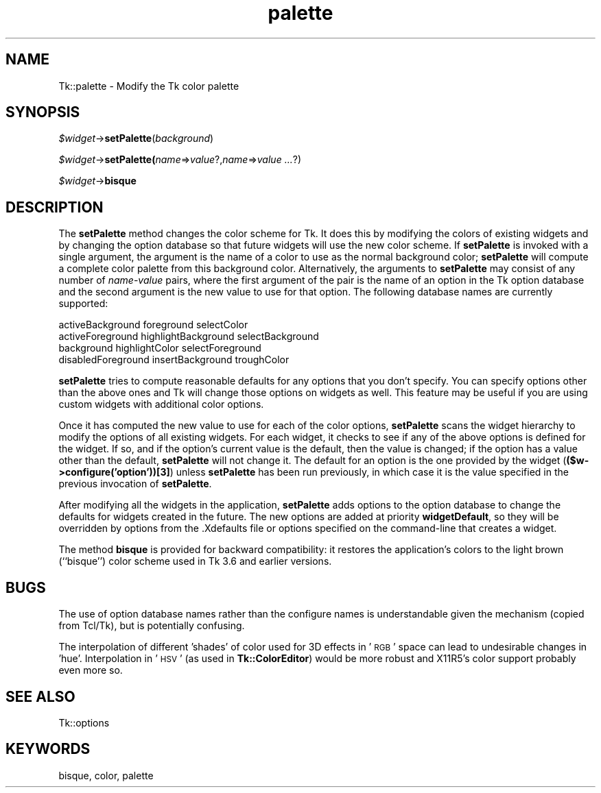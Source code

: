 .\" Automatically generated by Pod::Man 4.09 (Pod::Simple 3.35)
.\"
.\" Standard preamble:
.\" ========================================================================
.de Sp \" Vertical space (when we can't use .PP)
.if t .sp .5v
.if n .sp
..
.de Vb \" Begin verbatim text
.ft CW
.nf
.ne \\$1
..
.de Ve \" End verbatim text
.ft R
.fi
..
.\" Set up some character translations and predefined strings.  \*(-- will
.\" give an unbreakable dash, \*(PI will give pi, \*(L" will give a left
.\" double quote, and \*(R" will give a right double quote.  \*(C+ will
.\" give a nicer C++.  Capital omega is used to do unbreakable dashes and
.\" therefore won't be available.  \*(C` and \*(C' expand to `' in nroff,
.\" nothing in troff, for use with C<>.
.tr \(*W-
.ds C+ C\v'-.1v'\h'-1p'\s-2+\h'-1p'+\s0\v'.1v'\h'-1p'
.ie n \{\
.    ds -- \(*W-
.    ds PI pi
.    if (\n(.H=4u)&(1m=24u) .ds -- \(*W\h'-12u'\(*W\h'-12u'-\" diablo 10 pitch
.    if (\n(.H=4u)&(1m=20u) .ds -- \(*W\h'-12u'\(*W\h'-8u'-\"  diablo 12 pitch
.    ds L" ""
.    ds R" ""
.    ds C` ""
.    ds C' ""
'br\}
.el\{\
.    ds -- \|\(em\|
.    ds PI \(*p
.    ds L" ``
.    ds R" ''
.    ds C`
.    ds C'
'br\}
.\"
.\" Escape single quotes in literal strings from groff's Unicode transform.
.ie \n(.g .ds Aq \(aq
.el       .ds Aq '
.\"
.\" If the F register is >0, we'll generate index entries on stderr for
.\" titles (.TH), headers (.SH), subsections (.SS), items (.Ip), and index
.\" entries marked with X<> in POD.  Of course, you'll have to process the
.\" output yourself in some meaningful fashion.
.\"
.\" Avoid warning from groff about undefined register 'F'.
.de IX
..
.if !\nF .nr F 0
.if \nF>0 \{\
.    de IX
.    tm Index:\\$1\t\\n%\t"\\$2"
..
.    if !\nF==2 \{\
.        nr % 0
.        nr F 2
.    \}
.\}
.\" ========================================================================
.\"
.IX Title "palette 3pm"
.TH palette 3pm "2013-11-15" "perl v5.26.1" "User Contributed Perl Documentation"
.\" For nroff, turn off justification.  Always turn off hyphenation; it makes
.\" way too many mistakes in technical documents.
.if n .ad l
.nh
.SH "NAME"
Tk::palette \- Modify the Tk color palette
.SH "SYNOPSIS"
.IX Header "SYNOPSIS"
\&\fI\f(CI$widget\fI\fR\->\fBsetPalette\fR(\fIbackground\fR)
.PP
\&\fI\f(CI$widget\fI\fR\->\fBsetPalette(\fR\fIname\fR=>\fIvalue\fR?,\fIname\fR=>\fIvalue ...\fR?)
.PP
\&\fI\f(CI$widget\fI\fR\->\fBbisque\fR
.SH "DESCRIPTION"
.IX Header "DESCRIPTION"
The \fBsetPalette\fR method changes the color scheme for Tk.
It does this by modifying the colors of existing widgets and by changing
the option database so that future widgets will use the new color scheme.
If \fBsetPalette\fR is invoked with a single argument, the
argument is the name of a color to use as the normal background
color;  \fBsetPalette\fR will compute a complete color palette
from this background color.
Alternatively, the arguments to \fBsetPalette\fR may consist of any number
of \fIname\fR\-\fIvalue\fR pairs, where the first argument of the pair
is the name of an option in the Tk option database and the second
argument is the new value to use for that option.  The following
database names are currently supported:
.PP
.Vb 4
\& activeBackground       foreground      selectColor
\& activeForeground       highlightBackground     selectBackground
\& background     highlightColor  selectForeground
\& disabledForeground     insertBackground        troughColor
.Ve
.PP
\&\fBsetPalette\fR tries to compute reasonable defaults for any
options that you don't specify.  You can specify options other
than the above ones and Tk will change those options on widgets as
well.  This feature may be useful if you are using custom widgets with
additional color options.
.PP
Once it has computed the new value to use for each of the color options,
\&\fBsetPalette\fR scans the widget hierarchy to modify the options
of all existing widgets.  For each widget, it checks to see if any
of the above options is defined for the widget.  If so, and if the
option's current value is the default, then the value is changed;  if
the option has a value other than the default, \fBsetPalette\fR
will not change it.  The default for an option is the one provided by
the widget (\fB($w\->configure('option'))[3]\fR) unless
\&\fBsetPalette\fR has been run previously, in which case it is the
value specified in the previous invocation of \fBsetPalette\fR.
.PP
After modifying all the widgets in the application, \fBsetPalette\fR
adds options to the option database to change the defaults for
widgets created in the future.  The new options are added at
priority \fBwidgetDefault\fR, so they will be overridden by options
from the .Xdefaults file or options specified on the command-line
that creates a widget.
.PP
The method \fBbisque\fR is provided for backward compatibility:
it restores the application's colors to the light brown (``bisque'')
color scheme used in Tk 3.6 and earlier versions.
.SH "BUGS"
.IX Header "BUGS"
The use of option database names rather than the configure names is
understandable given the mechanism (copied from Tcl/Tk), but
is potentially confusing.
.PP
The interpolation of different 'shades' of color used for 3D effects
in '\s-1RGB\s0' space can lead to undesirable changes in 'hue'.
Interpolation in '\s-1HSV\s0' (as used in \fBTk::ColorEditor\fR) would be more
robust and X11R5's color support probably even more so.
.SH "SEE ALSO"
.IX Header "SEE ALSO"
Tk::options
.SH "KEYWORDS"
.IX Header "KEYWORDS"
bisque, color, palette
